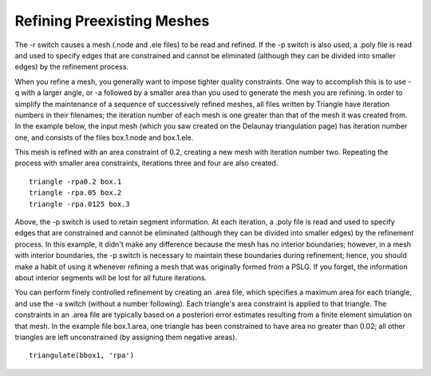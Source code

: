 Refining Preexisting Meshes
===========================

The -r switch causes a mesh (.node and .ele files) to be read and refined. If
the -p switch is also used, a .poly file is read and used to specify edges that
are constrained and cannot be eliminated (although they can be divided into
smaller edges) by the refinement process.

When you refine a mesh, you generally want to impose tighter quality
constraints. One way to accomplish this is to use -q with a larger angle, or -a
followed by a smaller area than you used to generate the mesh you are refining.
In order to simplify the maintenance of a sequence of successively refined
meshes, all files written by Triangle have iteration numbers in their
filenames; the iteration number of each mesh is one greater than that of the
mesh it was created from. In the example below, the input mesh (which you saw
created on the Delaunay triangulation page) has iteration number one, and
consists of the files box.1.node and box.1.ele.

.. plot::

    import triangle as tr
    import matplotlib.pyplot as plt

    box1 = tr.get_data('bbox.1')
    tr.plot(plt.axes(), **box1)
    plt.show()

This mesh is refined with an area constraint of 0.2, creating a new mesh with
iteration number two. Repeating the process with smaller area constraints,
iterations three and four are also created. ::

    triangle -rpa0.2 box.1
    triangle -rpa.05 box.2
    triangle -rpa.0125 box.3

.. plot:: plot/refine.py

Above, the -p switch is used to retain segment information. At each iteration, a
.poly file is read and used to specify edges that are constrained and cannot be
eliminated (although they can be divided into smaller edges) by the refinement
process. In this example, it didn't make any difference because the mesh has no
interior boundaries; however, in a mesh with interior boundaries, the -p switch
is necessary to maintain these boundaries during refinement; hence, you should
make a habit of using it whenever refining a mesh that was originally formed
from a PSLG. If you forget, the information about interior segments will be
lost for all future iterations.

You can perform finely controlled refinement by creating an .area file, which
specifies a maximum area for each triangle, and use the -a switch (without a
number following). Each triangle's area constraint is applied to that triangle.
The constraints in an .area file are typically based on a posteriori error
estimates resulting from a finite element simulation on that mesh. In the
example file box.1.area, one triangle has been constrained to have area no
greater than 0.02; all other triangles are left unconstrained (by assigning
them negative areas). ::

    triangulate(bbox1, 'rpa')

.. plot:: plot/refine1.py

